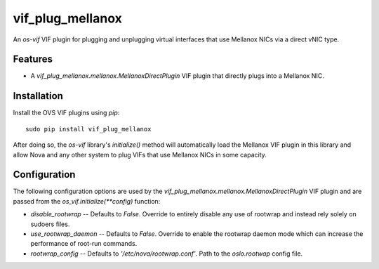 =================
vif_plug_mellanox
=================

An `os-vif` VIF plugin for plugging and unplugging virtual interfaces that use
Mellanox NICs via a direct vNIC type.

Features
--------

* A `vif_plug_mellanox.mellanox.MellanoxDirectPlugin` VIF plugin that directly
  plugs into a Mellanox NIC.

Installation
------------

Install the OVS VIF plugins using `pip`::

    sudo pip install vif_plug_mellanox

After doing so, the `os-vif` library's `initialize()` method will automatically
load the Mellanox VIF plugin in this library and allow Nova and any other
system to plug VIFs that use Mellanox NICs in some capacity.

Configuration
-------------

The following configuration options are used by the
`vif_plug_mellanox.mellanox.MellanoxDirectPlugin` VIF plugin and are passed from the
`os_vif.initialize(**config)` function:

* `disable_rootwrap` -- Defaults to `False`. Override to entirely disable any
  use of rootwrap and instead rely solely on sudoers files.
* `use_rootwrap_daemon` -- Defaults to `False`. Override to enable the rootwrap
  daemon mode which can increase the performance of root-run commands.
* `rootwrap_config` -- Defaults to `'/etc/nova/rootwrap.conf'`. Path to the
  `oslo.rootwap` config file.
